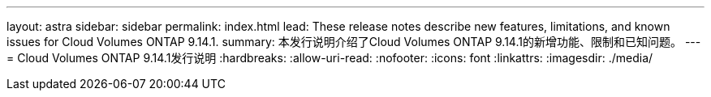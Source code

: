 ---
layout: astra 
sidebar: sidebar 
permalink: index.html 
lead: These release notes describe new features, limitations, and known issues for Cloud Volumes ONTAP 9.14.1. 
summary: 本发行说明介绍了Cloud Volumes ONTAP 9.14.1的新增功能、限制和已知问题。 
---
= Cloud Volumes ONTAP 9.14.1发行说明
:hardbreaks:
:allow-uri-read: 
:nofooter: 
:icons: font
:linkattrs: 
:imagesdir: ./media/


